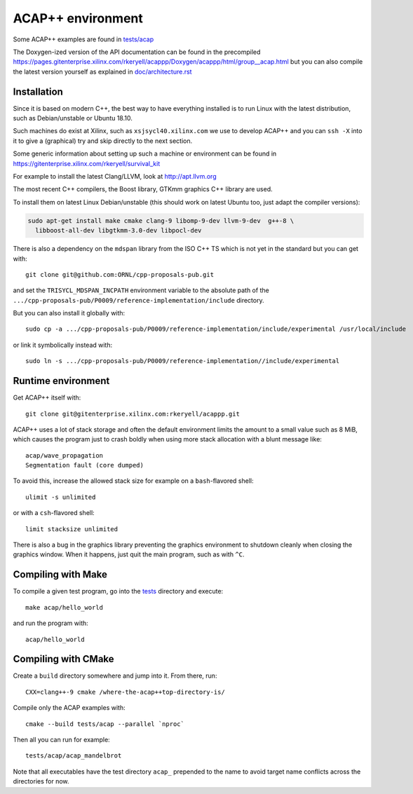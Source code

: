 ACAP++ environment
++++++++++++++++++

..
  Not supported by GitHub :-(
  include:: doc/common-includes.rst

Some ACAP++ examples are found in `tests/acap </tests/acap>`_

The Doxygen-ized version of the API documentation can be found in the
precompiled
https://pages.gitenterprise.xilinx.com/rkeryell/acappp/Doxygen/acappp/html/group__acap.html
but you can also compile the latest version yourself as explained in
`doc/architecture.rst </doc/architecture.rst>`_


Installation
------------

Since it is based on modern C++, the best way to have everything
installed is to run Linux with the latest distribution, such as
Debian/unstable or Ubuntu 18.10.

Such machines do exist at Xilinx, such as ``xsjsycl40.xilinx.com`` we
use to develop ACAP++ and you can ``ssh -X`` into it to give a
(graphical) try and skip directly to the next section.

Some generic information about setting up such a machine or
environment can be found in
https://gitenterprise.xilinx.com/rkeryell/survival_kit

For example to install the latest Clang/LLVM, look at
http://apt.llvm.org

The most recent C++ compilers, the Boost library, GTKmm graphics C++
library are used.

To install them on latest Linux Debian/unstable (this should
work on latest Ubuntu too, just adapt the compiler versions):

.. code:: bash

  sudo apt-get install make cmake clang-9 libomp-9-dev llvm-9-dev  g++-8 \
    libboost-all-dev libgtkmm-3.0-dev libpocl-dev

There is also a dependency on the ``mdspan`` library from the ISO C++
TS which is not yet in the standard but you can get with::

  git clone git@github.com:ORNL/cpp-proposals-pub.git

and set the ``TRISYCL_MDSPAN_INCPATH`` environment variable to the
absolute path of the
``.../cpp-proposals-pub/P0009/reference-implementation/include``
directory.

But you can also install it globally with::

  sudo cp -a .../cpp-proposals-pub/P0009/reference-implementation/include/experimental /usr/local/include

or link it symbolically instead with::

  sudo ln -s .../cpp-proposals-pub/P0009/reference-implementation//include/experimental 


Runtime environment
-------------------

Get ACAP++ itself with::

  git clone git@gitenterprise.xilinx.com:rkeryell/acappp.git


ACAP++ uses a lot of stack storage and often the default environment
limits the amount to a small value such as 8 MiB, which causes the
program just to crash boldly when using more stack allocation with a
blunt message like::

  acap/wave_propagation
  Segmentation fault (core dumped)

To avoid this, increase the allowed stack size for example on a
``bash``-flavored shell::

  ulimit -s unlimited

or with a ``csh``-flavored shell::

  limit stacksize unlimited

There is also a bug in the graphics library preventing the graphics
environment to shutdown cleanly when closing the graphics window.
When it happens, just quit the main program, such as with ``^C``.


Compiling with Make
-------------------

To compile a given test program, go into the `tests </tests>`_
directory and execute::

  make acap/hello_world

and run the program with::

  acap/hello_world


Compiling with CMake
--------------------

Create a ``build`` directory somewhere and jump into it. From there,
run::

  CXX=clang++-9 cmake /where-the-acap++top-directory-is/

Compile only the ACAP examples with::

  cmake --build tests/acap --parallel `nproc`

Then all you can run for example::

  tests/acap/acap_mandelbrot

Note that all executables have the test directory ``acap_`` prepended to
the name to avoid target name conflicts across the directories for
now.


..
  Actually include:: doc/common-includes.rst does not work in GitHub
  :-( https://github.com/github/markup/issues/172

  So manual inline of the following everywhere... :-(

.. Some useful link definitions:

.. _AMD: http://www.amd.com

.. _Bolt: https://github.com/HSA-Libraries/Bolt

.. _Boost.Compute: https://github.com/boostorg/compute

.. _Boost.MultiArray: http://www.boost.org/doc/libs/1_55_0/libs/multi_array/doc/index.html

.. _C++: http://www.open-std.org/jtc1/sc22/wg21/

.. _committee: https://isocpp.org/std/the-committee

.. _C++AMP: http://msdn.microsoft.com/en-us/library/hh265137.aspx

.. _Clang: http://clang.llvm.org/

.. _CLHPP: https://github.com/KhronosGroup/OpenCL-CLHPP

.. _Codeplay: http://www.codeplay.com

.. _ComputeCpp: https://www.codeplay.com/products/computesuite/computecpp

.. _CUDA: https://developer.nvidia.com/cuda-zone

.. _DirectX: http://en.wikipedia.org/wiki/DirectX

.. _DSEL: http://en.wikipedia.org/wiki/Domain-specific_language

.. _Eigen: http://eigen.tuxfamily.org

.. _Fortran: http://en.wikipedia.org/wiki/Fortran

.. _GCC: http://gcc.gnu.org/

.. _GOOPAX: http://www.goopax.com/

.. _HSA: http://www.hsafoundation.com/

.. _Khronos: https://www.khronos.org/

.. _LLVM: http://llvm.org/

.. _Metal: https://developer.apple.com/library/ios/documentation/Metal/Reference/MetalShadingLanguageGuide

.. _MPI: http://en.wikipedia.org/wiki/Message_Passing_Interface

.. _OpenACC: http://www.openacc-standard.org/

.. _OpenCL: http://www.khronos.org/opencl/

.. _OpenGL: https://www.khronos.org/opengl/

.. _OpenHMPP: http://en.wikipedia.org/wiki/OpenHMPP

.. _OpenMP: http://openmp.org/

.. _PACXX: http://pacxx.github.io/page/

.. _SYCL Parallel STL: https://github.com/KhronosGroup/SyclParallelSTL

.. _RenderScript: http://en.wikipedia.org/wiki/Renderscript

.. _SC16: http://sc16.supercomputing.org

.. _SG14: https://groups.google.com/a/isocpp.org/forum/?fromgroups=#!forum/sg14

.. _SPIR: http://www.khronos.org/spir

.. _SPIR-V: http://www.khronos.org/spir

.. _SYCL: https://www.khronos.org/sycl

.. _TensorFlow: https://www.tensorflow.org

.. _TBB: https://www.threadingbuildingblocks.org/

.. _Thrust: http://thrust.github.io/

.. _triSYCL: https://github.com/triSYCL/triSYCL

.. _VexCL: http://ddemidov.github.io/vexcl/

.. _ViennaCL: http://viennacl.sourceforge.net/

.. _Vulkan: https://www.khronos.org/vulkan/

.. _Xilinx: http://www.xilinx.com

..
    # Some Emacs stuff:
    ### Local Variables:
    ### mode: rst
    ### minor-mode: flyspell
    ### ispell-local-dictionary: "american"
    ### End:
